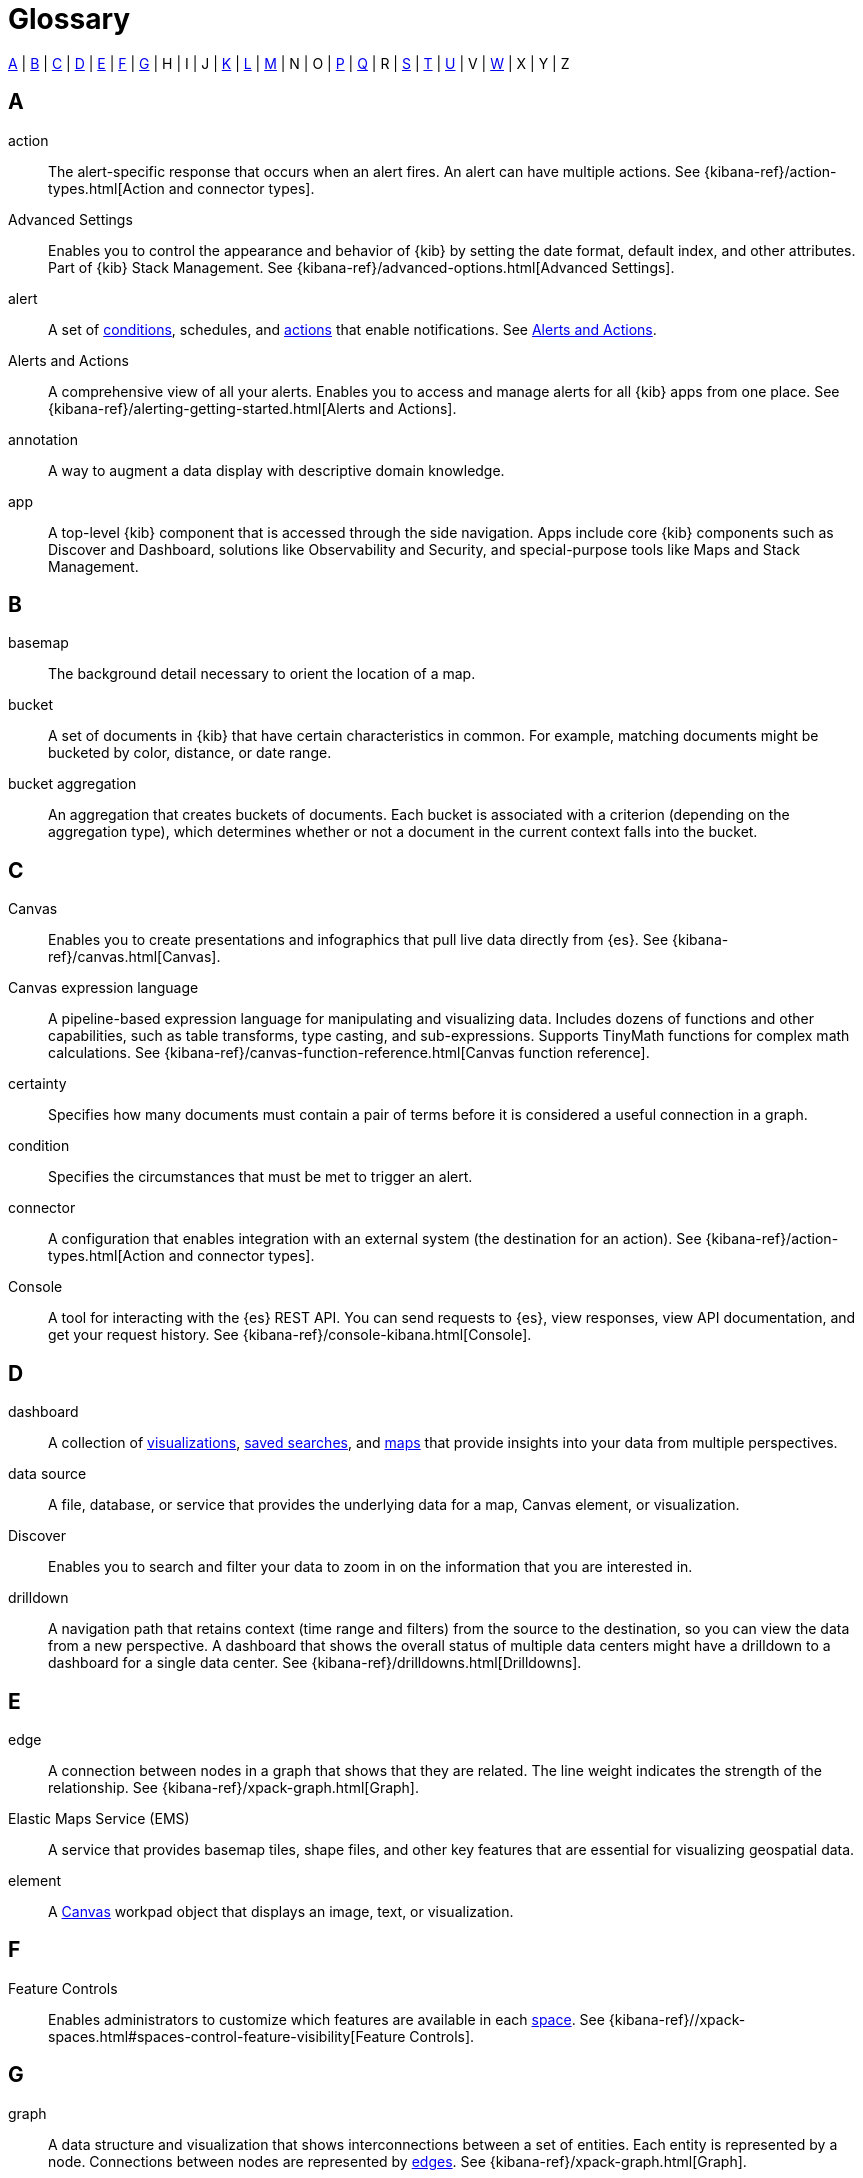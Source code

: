 [glossary]
[[glossary]]
= Glossary

<<a_glos>> | <<b_glos>> | <<c_glos>> | <<d_glos>> | <<e_glos>> | <<f_glos>> | <<g_glos>> | H | I | J | <<k_glos>> | <<l_glos>> | <<m_glos>> | N | O | <<p_glos>> | <<q_glos>> | R | <<s_glos>> | <<t_glos>> | <<u_glos>> | V | <<w_glos>> | X | Y | Z

[float]
[[a_glos]]
== A

[glossary]
[[glossary-action]] action ::
+
--
// tag::action-def[]
The alert-specific response that occurs when an alert fires.
An alert can have multiple actions.
See
{kibana-ref}/action-types.html[Action and connector types].
// end::action-def[]
--

[[glossary-advanced-settings]] Advanced Settings ::
// tag::advanced-settings-def[]
Enables you to control the appearance and behavior of {kib}
by setting the date format, default index, and other attributes.
Part of {kib} Stack Management.
See {kibana-ref}/advanced-options.html[Advanced Settings].
// end::advanced-settings-def[]

[[glossary-alert]] alert ::
// tag::alert-def[]
A set of <<glossary-condition,conditions>>, schedules, and <<glossary-action,actions>>
that enable notifications.
See <<glossary-alerts-and-actions,Alerts and Actions>>.
// end::alert-def[]

[[glossary-alerts-and-actions]] Alerts and Actions ::
// tag::alerts-and-actions-def[]
A comprehensive view of all your alerts. Enables you to access and
manage alerts for all {kib} apps from one place.
See {kibana-ref}/alerting-getting-started.html[Alerts and Actions].
// end::alerts-and-actions-def[]

[[glossary-annotation]] annotation ::
// tag::annotation-def[]
A way to augment a data display with descriptive domain knowledge.
// end::annotation-def[]


[[glossary-app]] app ::
// tag::app-def[]
A top-level {kib} component that is accessed through the side navigation.
Apps include core {kib} components such as Discover and Dashboard,
solutions like Observability and Security, and special-purpose tools
like Maps and Stack Management.
// end::app-def[]


[float]
[[b_glos]]
== B

[[glossary-basemap]] basemap ::
// tag::basemap-def[]
The background detail necessary to orient the location of a map.
// end::basemap-def[]

[[glossary-bucket]] bucket ::
// tag::bucket-def[]
A set of documents in {kib} that have certain characteristics in common.
For example, matching documents might be bucketed by color, distance, or date range.
// end::bucket-def[]

[[glossary-bucket-aggregation]] bucket aggregation::
// tag::bucket-aggregation-def[]
An aggregation that creates buckets of documents. Each bucket is associated with a
criterion (depending on the aggregation type), which determines whether or not a document
in the current context falls into the bucket.
// end::bucket-aggregation-def[]

[float]
[[c_glos]]
== C

[[glossary-canvas]] Canvas ::
// tag::canvas-def[]
Enables you to create presentations and infographics that pull live data directly from {es}.
See {kibana-ref}/canvas.html[Canvas].
// end::canvas-def[]

[[glossary-canvas-language]] Canvas expression language::
// tag::canvas-language-def[]
A pipeline-based expression language for manipulating and visualizing data.
Includes dozens of functions and other capabilities, such as table transforms,
type casting, and sub-expressions. Supports TinyMath functions for complex math calculations.
See {kibana-ref}/canvas-function-reference.html[Canvas function reference].
// end::canvas-language-def[]


[[glossary-certainty]] certainty ::
// tag::certainty-def[]
Specifies how many documents must contain a pair of terms before it is considered
a useful connection in a graph.
// end::certainty-def[]

[[glossary-condition]] condition ::
// tag::condition-def[]
Specifies the circumstances that must be met to trigger an alert.
// end::condition-def[]

[[glossary-connector]] connector ::
// tag::connector-def[]
A configuration that enables integration with an external system (the destination for an action).
See {kibana-ref}/action-types.html[Action and connector types].
// end::connector-def[]

[[glossary-console]] Console ::
// tag::console-def[]
A tool for interacting with the {es} REST API.
You can send requests to {es}, view responses,
view API documentation, and get your request history.
See {kibana-ref}/console-kibana.html[Console].
// end::console-def[]

[float]
[[d_glos]]
== D

[[glossary-dashboard]] dashboard ::
// tag::dashboard-def[]
A collection of
<<glossary-visualization,visualizations>>, <<glossary-saved-search,saved searches>>, and
<<glossary-map,maps>> that
provide insights into your data from multiple perspectives.
// end::dashboard-def[]

[[glossary-data-source]] data source ::
// tag::data-source-def[]
A file, database, or service that provides the underlying data for a map, Canvas element, or visualization.
// end::data-source-def[]

[[glossary-discover]] Discover ::
// tag::discover-def[]
Enables you to search and filter your data to zoom in on the information
that you are interested in.
// end::discover-def[]

[[glossary-drilldown]] drilldown ::
// tag::drilldown-def[]
A navigation path that retains context (time range and filters)
from the source to the destination, so you can view the data from a new perspective.
A dashboard that shows the overall status of multiple data centers
might have a drilldown to a dashboard for a single data center. See {kibana-ref}/drilldowns.html[Drilldowns].
// end::drilldown-def[]



[float]
[[e_glos]]
== E

[[glossary-edge]] edge ::
// tag::edge-def[]
A connection between nodes in a graph that shows that they are related.
The line weight indicates the strength of the relationship.  See
{kibana-ref}/xpack-graph.html[Graph].
// end::edge-def[]


[[glossary-ems]] Elastic Maps Service (EMS) ::
// tag::ems-def[]
A service that provides basemap tiles, shape files, and other key features
that are essential for visualizing geospatial data.
// end::ems-def[]

[[glossary-element]] element ::
// tag::element-def[]
A <<glossary-canvas,Canvas>> workpad object that displays an image, text, or visualization.
// end::element-def[]


[float]
[[f_glos]]
== F

[[glossary-feature-controls]] Feature Controls ::
// tag::feature-controls-def[]
Enables administrators to customize which features are
available in each <<glossary-space,space>>. See
{kibana-ref}//xpack-spaces.html#spaces-control-feature-visibility[Feature Controls].
// end::feature-controls-def[]

[float]
[[g_glos]]
== G

[[glossary-graph]] graph ::
// tag::graph-def[]
A data structure and visualization that shows interconnections between
a set of entities. Each entity is represented by a node. Connections between
nodes are represented by <<glossary-edge,edges>>.  See {kibana-ref}/xpack-graph.html[Graph].
// end::graph-def[]

[[glossary-grok-debugger]] Grok Debugger ::
// tag::grok-debugger-def[]
A tool for building and debugging grok patterns. Grok is good for parsing
syslog, Apache, and other webserver logs. See
{kibana-ref}/xpack-grokdebugger.html[Debugging grok expressions].
// end::grok-debugger-def[]


[float]
[[k_glos]]
== K

[[glossary-kql]] {kib} Query Language (KQL) ::
// tag::kql-def[]
The default language for querying in {kib}. KQL provides
support for scripted fields. See
{kibana-ref}/kuery-query.html[Kibana Query Language].
// end::kql-def[]


[float]
[[l_glos]]
== L

[[glossary-lens]] Lens ::
// tag::lens-def[]
Enables you to build visualizations by dragging and dropping data fields.
Lens makes makes smart visualization suggestions for your data,
allowing you to switch between visualization types.
See {kibana-ref}/lens.html[Lens].
// end::lens-def[]


[[glossary-lucene]] Lucene query syntax ::
// tag::lucene-def[]
The query syntax for {kib}’s legacy query language. The Lucene query
syntax is available under the options menu in the query bar and from
<<glossary-advanced-settings,Advanced Settings>>.
// end::lucene-def[]

[float]
[[m_glos]]
== M

[[glossary-map]] map ::
// tag::map-def[]
A representation of geographic data using symbols and labels.
See {kibana-ref}/maps.html[Maps].
// end::map-def[]

[[glossary-metric-aggregation]] metric aggregation ::
// tag::metric-aggregation-def[]
An aggregation that calculates and tracks metrics for a set of documents.
// end::metric-aggregation-def[]


[float]
[[p_glos]]
== P

[[glossary-painless-lab]] Painless Lab ::
// tag::painless-lab-def[]
An interactive code editor that lets you test and debug Painless scripts in real-time.
See {kibana-ref}/painlesslab.html[Painless Lab].
// end::painless-lab-def[]


[[glossary-panel]] panel ::
// tag::panel-def[]
A <<glossary-dashboard,dashboard>> component that contains a
query element or visualization, such as a chart, table, or list.
// end::panel-def[]


[float]
[[q_glos]]
== Q

[[glossary-query-profiler]] Query Profiler ::
// tag::query-profiler-def[]
A tool that enables you to inspect and analyze search queries to diagnose and debug poorly performing queries.
See {kibana-ref}/xpack-profiler.html[Query Profiler].
// end::query-profiler-def[]

[float]
[[s_glos]]
== S

[[glossary-saved-object]] saved object ::
// tag::saved-object-def[]
A representation of a dashboard, visualization, map, index pattern, or Canvas workpad
that can be stored and reloaded.
// end::saved-object-def[]

[[glossary-saved-search]] saved search ::
// tag::saved-search-def[]
The query text, filters, and time filter that make up a search,
saved for later retrieval and reuse.
// end::saved-search-def[]

[[glossary-scripted-field]] scripted field ::
// tag::scripted-field-def[]
A field that computes data on the fly from the data in {es} indices.
Scripted field data is shown in Discover and used in visualizations.
// end::scripted-field-def[]

[[glossary-shareable]] shareable ::
// tag::shareable-def[]
A Canvas workpad that can be embedded on any webpage.
Shareables enable you to display Canvas visualizations on internal wiki pages or public websites.
// end::shareable-def[]

[[glossary-space]] space ::
// tag::space-def[]
A place for organizing <<glossary-dashboard,dashboards>>,
<<glossary-visualization,visualizations>>, and other <<glossary-saved-object,saved objects>> by category.
For example, you might have different spaces for each team, use case, or individual.
See
{kibana-ref}/xpack-spaces.html[Spaces].
// end::space-def[]


[float]
[[t_glos]]
== T

[[glossary-term-join]] term join ::
// tag::term-join-def[]
A shared key that combines vector features with the results of an
{es} terms aggregation. Term joins augment vector features with
properties for data-driven styling and rich tooltip content in maps.
// end::term-join-def[]

[[glossary-time-filter]] time filter ::
// tag::time-filter-def[]
A {kib} control that constrains the search results to a particular time period.
// end::time-filter-def[]

[[glossary-timelion]] Timelion ::
// tag::timelion-def[]
A tool for building a time series visualization that analyzes data in time order.
See {kibana-ref}/timelion.html[Timelion].
// end::timelion-def[]


[[glossary-time-series-data]] time series data ::
// tag::time-series-data-def[]
Timestamped data such as logs, metrics, and events that is indexed on an ongoing basis.
// end::time-series-data-def[]


[[glossary-TSVB-data]] TSVB ::
// tag::tsvb-def[]
A time series data visualizer that allows you to combine an
infinite number of aggregations to display complex data.
See {kibana-ref}/TSVB.html[TSVB].
// end::tsvb-def[]


[float]
[[u_glos]]
== U

[[glossary-upgrade-assistant]] Upgrade Assistant ::
// tag::upgrade-assistant-def[]
A tool that helps you prepare for an upgrade to the next major version of
{es}. The assistant identifies the deprecated settings in your cluster and
indices and guides you through resolving issues, including reindexing. See
{kibana-ref}/upgrade-assistant.html[Upgrade Assistant].
// end::upgrade-assistant-def[]


[float]
[[v_glos]]
== V

[[glossary-vega]] Vega ::
// tag::vega-def[]
A declarative language used to create interactive visualizations.
See {kibana-ref}/vega-graph.html[Vega].
// end::vega-def[]

[[glossary-vector]] vector data::
// tag::vector-def[]
Points, lines, and polygons used to represent a map.
// end::vector-def[]

[[glossary-visualization]] visualization ::
// tag::visualization-def[]
A graphical representation of query results in {kib} (e.g., a histogram, line graph, pie chart, or heat map).
// end::visualization-def[]

[float]
[[w_glos]]
== W

[[glossary-watcher]] Watcher ::
// tag::watcher-def[]
The original suite of alerting features.
See
{kibana-ref}/watcher-ui.html[Watcher].
// end::watcher-def[]

[[glossary-workpad]] workpad ::
// tag::workpad-def[]
A workspace where you build presentations of your live data in <<glossary-canvas,Canvas>>.
See
{kibana-ref}/canvas.html[Create a workpad].
// end::workpad-def[]
